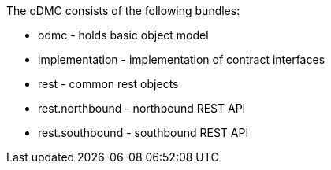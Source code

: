 The oDMC consists of the following bundles:

* odmc - holds basic object model
* implementation - implementation of contract interfaces
* rest - common rest objects
* rest.northbound - northbound REST API
* rest.southbound - southbound REST API


